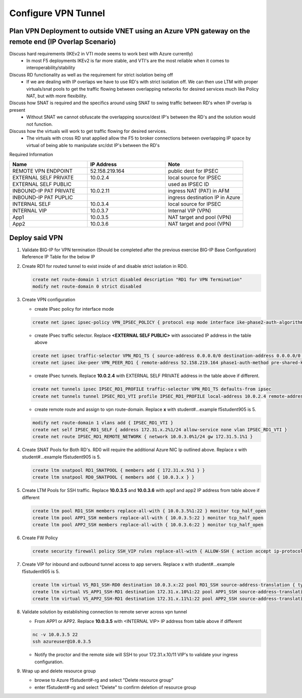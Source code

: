Configure VPN Tunnel
====================

Plan VPN Deployment to outside VNET using an Azure VPN gateway on the remote end (IP Overlap Scenario)
~~~~~~~~~~~~~~~~~~~~~~~~~~~~~~~~~~~~~~~~~~~~~~~~~~~~~~~~~~~~~~~~~~~~~~~~~~~~~~~~~~~~~~~~~~~~~~~~~~~~~~

.. image:: .//images/netdiagram.png

Discuss hard requirements (IKEv2 in VTI mode seems to work best with Azure currently)
   - In most F5 deployments IKEv2 is far more stable, and VTI's are the most reliable when it comes to interoperability/stability

Discuss RD functionality as well as the requirement for strict isolation being off
   - If we are dealing with IP overlaps we have to use RD's with strict isolation off.  We can then use LTM with proper virtuals/snat pools to get the traffic flowing between overlapping networks for desired services much like Policy NAT, but with more flexibility.
                
Discuss how SNAT is required and the specifics around using SNAT to swing traffic between RD's when IP overlap is present
   - Without SNAT we cannot obfuscate the overlapping source/dest IP's between the RD's and the solution would not function.

Discuss how the virtuals will work to get traffic flowing for desired services.
   - The virtuals with cross RD snat applied allow the F5 to broker connections between overlapping IP space by virtual of being able to manipulate src/dst IP's between the RD's
    
Required Information 

.. list-table::
    :widths: 20 20 20
    :header-rows: 1
    :stub-columns: 0

    * - **Name**
      - **IP Address**
      - **Note**
    * - REMOTE VPN ENDPOINT
      - 52.158.219.164
      - public dest for IPSEC
    * - EXTERNAL SELF PRIVATE
      - 10.0.2.4
      - local source for IPSEC
    * - EXTERNAL SELF PUBLIC
      - 
      - used as IPSEC ID
    * - INBOUND-IP PAT PRIVATE
      - 10.0.2.11
      - ingress NAT (PAT) in AFM
    * - INBOUND-IP PAT PUPLIC
      - 
      - ingress destination IP in Azure
    * - INTERNAL SELF
      - 10.0.3.4
      - local source for IPSEC
    * - INTERNAL VIP
      - 10.0.3.7
      - Internal VIP (VPN)
    * - App1
      - 10.0.3.5
      - NAT target and pool (VPN)
    * - App2
      - 10.0.3.6
      - NAT target and pool (VPN)

Deploy said VPN
~~~~~~~~~~~~~~~

#. Validate BIG-IP for VPN termination (Should be completed after the previous exercise BIG-IP Base Configuration) Reference IP Table for the below IP 

#. Create RD1 for routed tunnel to exist inside of and disable strict isolation in RD0.

   .. code-block:: shell

      create net route-domain 1 strict disabled description "RD1 for VPN Termination"
      modify net route-domain 0 strict disabled

#. Create VPN configuration

   - create IPsec policy for interface mode

   .. code-block:: shell

      create net ipsec ipsec-policy VPN_IPSEC_POLICY { protocol esp mode interface ike-phase2-auth-algorithm sha256 ike-phase2-encrypt-algorithm aes256 ike-phase2-perfect-forward-secrecy modp2048 ike-phase2-lifetime 1440 ike-phase2-lifetime-kilobytes 0 }

   - create IPsec traffic selector. Replace **<EXTERNAL SELF PUBLIC>** with associated IP address in the table above

   .. code-block:: shell

      create net ipsec traffic-selector VPN_RD1_TS { source-address 0.0.0.0/0 destination-address 0.0.0.0/0 ipsec-policy VPN_IPSEC_POLICY }
      create net ipsec ike-peer VPN_PEER_RD1 { remote-address 52.158.219.164 phase1-auth-method pre-shared-key phase1-hash-algorithm sha256 phase1-encrypt-algorithm aes256 phase1-perfect-forward-secrecy modp2048 preshared-key "RandomGarbage123" my-id-type address my-id-value <EXTERNAL SELF PUBLIC> peers-id-type address peers-id-value 52.158.219.164 version replace-all-with { v2 } traffic-selector replace-all-with { VPN_RD1_TS } nat-traversal on  }

   - create IPsec tunnels.  Replace **10.0.2.4** with EXTERNAL SELF PRIVATE address in the table above if different.

   .. code-block:: shell

      create net tunnels ipsec IPSEC_RD1_PROFILE traffic-selector VPN_RD1_TS defaults-from ipsec
      create net tunnels tunnel IPSEC_RD1_VTI profile IPSEC_RD1_PROFILE local-address 10.0.2.4 remote-address 52.158.219.164

   - create remote route and assign to vpn route-domain.  Replace **x** with student#...example f5student905 is 5.

   .. code-block:: shell

      modify net route-domain 1 vlans add { IPSEC_RD1_VTI }
      create net self IPSEC_RD1_SELF { address 172.31.x.2%1/24 allow-service none vlan IPSEC_RD1_VTI }
      create net route IPSEC_RD1_REMOTE_NETWORK { network 10.0.3.0%1/24 gw 172.31.5.1%1 }

#. Create SNAT Pools for Both RD's.  RD0 will require the additional Azure NIC Ip outlined above. Replace x with student#...example f5student905 is 5.

   .. code-block:: shell

      create ltm snatpool RD1_SNATPOOL { members add { 172.31.x.5%1 } }
      create ltm snatpool RD0_SNATPOOL { members add { 10.0.3.x } }

#. Create LTM Pools for SSH traffic. Replace **10.0.3.5** and **10.0.3.6** with app1 and app2 IP address from table above if different

   .. code-block:: shell

      create ltm pool RD1_SSH members replace-all-with { 10.0.3.5%1:22 } monitor tcp_half_open
      create ltm pool APP1_SSH members replace-all-with { 10.0.3.5:22 } monitor tcp_half_open
      create ltm pool APP2_SSH members replace-all-with { 10.0.3.6:22 } monitor tcp_half_open

#. Create FW Policy

   .. code-block:: shell

      create security firewall policy SSH_VIP rules replace-all-with { ALLOW-SSH { action accept ip-protocol tcp destination { ports add { 22 } } } }

#. Create VIP for inbound and outbound tunnel access to app servers.  Replace x with student#...example f5student905 is 5.

   .. code-block:: shell

      create ltm virtual VS_RD1_SSH-RD0 destination 10.0.3.x:22 pool RD1_SSH source-address-translation { type snat pool RD1_SNATPOOL } profiles replace-all-with { f5-tcp-progressive } fw-enforced-policy SSH_VIP
      create ltm virtual VS_APP1_SSH-RD1 destination 172.31.x.10%1:22 pool APP1_SSH source-address-translation { type snat pool RD0_SNATPOOL } profiles replace-all-with { f5-tcp-progressive } fw-enforced-policy SSH_VIP
      create ltm virtual VS_APP2_SSH-RD1 destination 172.31.x.11%1:22 pool APP2_SSH source-address-translation { type snat pool RD0_SNATPOOL } profiles replace-all-with { f5-tcp-progressive } fw-enforced-policy SSH_VIP

#. Validate solution by establishing connection to remote server across vpn tunnel

   - From APP1 or APP2.  Replace **10.0.3.5** with <INTERNAL VIP> IP address from table above if different

   .. code-block:: shell

      nc -v 10.0.3.5 22
      ssh azureuser@10.0.3.5
    
   - Notify the proctor and the remote side will SSH to your 172.31.x.10/11 VIP's to validate your ingress configuration. 
    
#. Wrap up and delete resource group

   - browse to Azure f5student#-rg and select "Delete resource group"

   - enter f5student#-rg and select "Delete" to confirm deletion of resource group

   .. image:: .//images/deleterg.png


